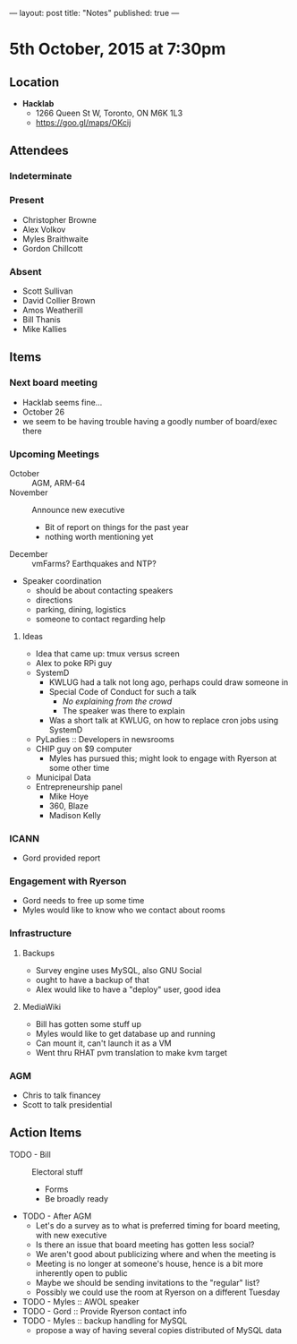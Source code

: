 ---
layout: post
title: "Notes"
published: true
---

* 5th October, 2015 at 7:30pm

** Location

 - *Hacklab*
  - 1266 Queen St W, Toronto, ON M6K 1L3
  - <https://goo.gl/maps/OKcij>

** Attendees

*** Indeterminate

*** Present
   
- Christopher Browne
- Alex Volkov
- Myles Braithwaite
- Gordon Chillcott

*** Absent
- Scott Sullivan
- David Collier Brown
- Amos Weatherill
- Bill Thanis
- Mike Kallies

** Items

*** Next board meeting

- Hacklab seems fine... 
- October 26
- we seem to be having trouble having a goodly number of board/exec there
  
*** Upcoming Meetings
 - October :: AGM, ARM-64
 - November :: Announce new executive
   - Bit of report on things for the past year
   - nothing worth mentioning yet
 - December :: vmFarms?  Earthquakes and NTP?
 - Speaker coordination
   - should be about contacting speakers
   - directions
   - parking, dining, logistics
   - someone to contact regarding help
**** Ideas
 - Idea that came up: tmux versus screen
 - Alex to poke RPi guy
 - SystemD
   - KWLUG had a talk not long ago, perhaps could draw someone in
   - Special Code of Conduct for such a talk
     - /No explaining from the crowd/
     - The speaker was there to explain
   - Was a short talk at KWLUG, on how to replace cron jobs using SystemD
 - PyLadies :: Developers in newsrooms
 - CHIP guy on $9 computer
   - Myles has pursued this; might look to engage with Ryerson at some other time
 - Municipal Data
 - Entrepreneurship panel
   - Mike Hoye
   - 360, Blaze
   - Madison Kelly
 
*** ICANN
 - Gord provided report
*** Engagement with Ryerson
 - Gord needs to free up some time
 - Myles would like to know who we contact about rooms
*** Infrastructure
**** Backups
 - Survey engine uses MySQL, also GNU Social
 - ought to have a backup of that
 - Alex would like to have a "deploy" user, good idea

**** MediaWiki
- Bill has gotten some stuff up
- Myles would like to get database up and running
- Can mount it, can't launch it as a VM
- Went thru RHAT pvm translation to make kvm target
*** AGM
 - Chris to talk financey
 - Scott to talk presidential
** Action Items
 - TODO - Bill :: Electoral stuff
   - Forms
   - Be broadly ready
 - TODO - After AGM
   - Let's do a survey as to what is preferred timing for board meeting, with new executive
   - Is there an issue that board meeting has gotten less social?
   - We aren't good about publicizing where and when the meeting is
   - Meeting is no longer at someone's house, hence is a bit more inherently open to public
   - Maybe we should be sending invitations to the "regular" list?
   - Possibly we could use the room at Ryerson on a different Tuesday
 - TODO - Myles :: AWOL speaker
 - TODO - Gord :: Provide Ryerson contact info
 - TODO - Myles :: backup handling for MySQL
   - propose a way of having several copies distributed of MySQL data

